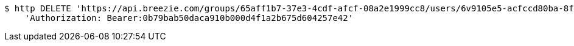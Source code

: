 [source,bash]
----
$ http DELETE 'https://api.breezie.com/groups/65aff1b7-37e3-4cdf-afcf-08a2e1999cc8/users/6v9105e5-acfccd80ba-8f5d-5b8da0-4c00' \
    'Authorization: Bearer:0b79bab50daca910b000d4f1a2b675d604257e42'
----